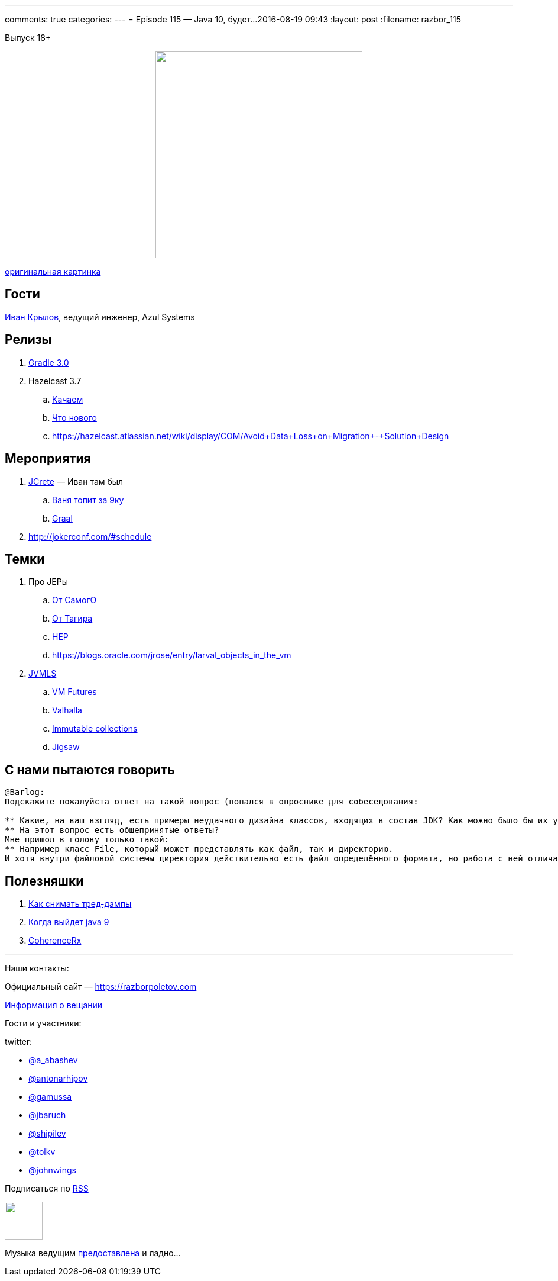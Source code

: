 ---
comments: true
categories: 
---
= Episode 115 — Java 10, будет...
2016-08-19 09:43
:layout: post
:filename: razbor_115

Выпуск 18+

++++
<div class="separator" style="clear: both; text-align: center;">
<a href="https://razborpoletov.com/images/razbor_115_text.jpg" imageanchor="1" style="margin-left: 1em; margin-right: 1em;"><img border="0" height="350" src="https://razborpoletov.com/images/razbor_115_text.jpg" width="350" /></a>
</div>
++++
http://cg-zander.deviantart.com/art/Dreams-of-Valhalla-384587225[оригинальная картинка]

== Гости

https://twitter.com/johnwings[Иван Крылов], ведущий инженер, Azul Systems 

== Релизы

. https://docs.gradle.org/3.0/release-notes[Gradle 3.0]
. Hazelcast 3.7
.. http://download.hazelcast.com/download.jsp?version=hazelcast-3.7&p=[Качаем]
.. http://blog.hazelcast.com/introducing-hazelcast-3-7-ea-better-faster-hazelcast/[Что нового]
.. https://hazelcast.atlassian.net/wiki/display/COM/Avoid+Data+Loss+on+Migration+-+Solution+Design

== Мероприятия

.  http://www.jcrete.org/[JCrete] — Иван там был
..  https://www.youtube.com/watch?v=oq7nTwtN3js[Ваня топит за 9ку]
..  https://www.youtube.com/watch?v=yaWq20AFN9U[Graal]
.  http://jokerconf.com/#schedule

== Темки

.  Про JEPы
..  http://cr.openjdk.java.net/~mr/jep/jep-2.0.html[От СамогО]
..  https://habrahabr.ru/post/209876/[От Тагира]
..  https://hazelcast.atlassian.net/wiki/display/COM/Hazelcast+Enhancement+Proposals[HEP]
..  https://blogs.oracle.com/jrose/entry/larval_objects_in_the_vm
.  https://www.youtube.com/playlist?list=PLX8CzqL3ArzUY6rQAQTwI_jKvqJxrRrP_[JVMLS] 
..  https://www.youtube.com/watch?v=gii6ySfsVfs&list=PLX8CzqL3ArzUY6rQAQTwI_jKvqJxrRrP_&index=4[VM Futures]
..  https://www.youtube.com/watch?v=Tc9vs_HFHVo[Valhalla]
..  https://www.youtube.com/watch?v=pUXeNAeyY34[Immutable collections]
..  https://www.youtube.com/watch?v=QnMDsI2GbOc&list=PLX8CzqL3ArzUY6rQAQTwI_jKvqJxrRrP_&index=1[Jigsaw]

== С нами пытаются говорить

----
@Barlog: 
Подскажите пожалуйста ответ на такой вопрос (попался в опроснике для собеседования:

** Какие, на ваш взгляд, есть примеры неудачного дизайна классов, входящих в состав JDK? Как можно было бы их улучшить?
** На этот вопрос есть общепринятые ответы? 
Мне пришол в голову только такой:
** Например класс File, который может представлять как файл, так и директорию. 
И хотя внутри файловой системы директория действительно есть файл определённого формата, но работа с ней отличается от работы с файлом, поэтому согласно принципу single responsibility можно было бы сделать отдельный класс Directory.
----

== Полезняшки

1.  https://dzone.com/articles/how-to-take-thread-dumps-7-options[Как снимать тред-дампы]
2.  http://www.java9countdown.xyz/[Когда выйдет java 9]
3.  https://blogs.oracle.com/OracleCoherence/entry/coherencerx_reactive_extensions_for_oracle[CoherenceRx]

'''

Наши контакты:

Официальный сайт — https://razborpoletov.com[https://razborpoletov.com]

https://razborpoletov.com/broadcast.html[Информация о вещании]

Гости и участники:

twitter:

  * https://twitter.com/a_abashev[@a_abashev]
  * https://twitter.com/antonarhipov[@antonarhipov]
  * https://twitter.com/gamussa[@gamussa]
  * https://twitter.com/jbaruch[@jbaruch]
  * https://twitter.com/shipilev[@shipilev]
  * https://twitter.com/tolkv[@tolkv]
  * https://twitter.com/johnwings[@johnwings]

++++
<!-- player goes here-->

<audio preload="none">
   <source src="http://traffic.libsyn.com/razborpoletov/razbor_115.mp3" type="audio/mp3" />
   Your browser does not support the audio tag.
</audio>
++++

Подписаться по http://feeds.feedburner.com/razbor-podcast[RSS]

++++
<!-- episode file link goes here-->
<a href="http://traffic.libsyn.com/razborpoletov/razbor_115.mp3" imageanchor="1" style="clear: left; margin-bottom: 1em; margin-left: auto; margin-right: 2em;"><img border="0" height="64" src="https://razborpoletov.com/images/mp3.png" width="64" /></a>
++++

Музыка ведущим http://www.audiobank.fm/single-music/27/111/More-And-Less/[предоставлена] и ладно...

